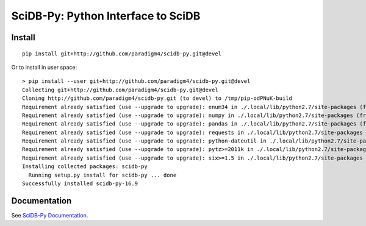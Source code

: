 SciDB-Py: Python Interface to SciDB
===================================
.. image:: https://travis-ci.org/Paradigm4/SciDB-Py.svg?branch=devel
    :target: https://travis-ci.org/Paradigm4/SciDB-Py

Install
-------

::

   pip install git+http://github.com/paradigm4/scidb-py.git@devel

Or to install in user space::

   > pip install --user git+http://github.com/paradigm4/scidb-py.git@devel
   Collecting git+http://github.com/paradigm4/scidb-py.git@devel
   Cloning http://github.com/paradigm4/scidb-py.git (to devel) to /tmp/pip-odPNuK-build
   Requirement already satisfied (use --upgrade to upgrade): enum34 in ./.local/lib/python2.7/site-packages (from scidb-py==16.9)
   Requirement already satisfied (use --upgrade to upgrade): numpy in ./.local/lib/python2.7/site-packages (from scidb-py==16.9)
   Requirement already satisfied (use --upgrade to upgrade): pandas in ./.local/lib/python2.7/site-packages (from scidb-py==16.9)
   Requirement already satisfied (use --upgrade to upgrade): requests in ./.local/lib/python2.7/site-packages (from scidb-py==16.9)
   Requirement already satisfied (use --upgrade to upgrade): python-dateutil in ./.local/lib/python2.7/site-packages (from pandas->scidb-py==16.9)
   Requirement already satisfied (use --upgrade to upgrade): pytz>=2011k in ./.local/lib/python2.7/site-packages (from pandas->scidb-py==16.9)
   Requirement already satisfied (use --upgrade to upgrade): six>=1.5 in ./.local/lib/python2.7/site-packages (from python-dateutil->pandas->scidb-py==16.9)
   Installing collected packages: scidb-py
     Running setup.py install for scidb-py ... done
   Successfully installed scidb-py-16.9


Documentation
-------------

See `SciDB-Py Documentation <http://paradigm4.github.io/SciDB-Py/>`_.
